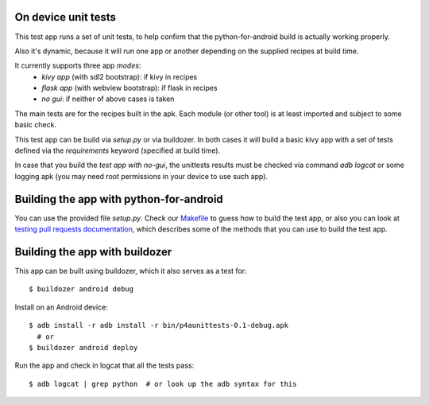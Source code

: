 On device unit tests
====================

This test app runs a set of unit tests, to help confirm that the
python-for-android build is actually working properly.

Also it's dynamic, because it will run one app or another depending on the
supplied recipes at build time.

It currently supports three app `modes`:
  - `kivy app` (with sdl2 bootstrap): if kivy in recipes
  - `flask app` (with webview bootstrap): if flask in recipes
  - `no gui`: if neither of above cases is taken

The main tests are for the recipes built in the apk. Each module (or
other tool) is at least imported and subject to some basic check.

This test app can be build via `setup.py` or via buildozer. In both
cases it will build a basic kivy app with a set of tests defined via the
`requirements` keyword (specified at build time).

In case that you build the `test app with no-gui`, the unittests results must
be checked via command `adb logcat` or some logging apk (you may need root
permissions in your device to use such app).

Building the app with python-for-android
========================================

You can use the provided file `setup.py`. Check our `Makefile
<https://github.com/Hirayanagi-Kyoga/python-for-android/python-for-android/blob/develop/Makefile>`__ to guess
how to build the test app, or also you can look at `testing pull requests documentation
<https://github.com/Hirayanagi-Kyoga/python-for-android/python-for-android/blob/develop/doc/source/testing_pull_requests.rst>`__,
which describes some of the methods that you can use to build the test app.

Building the app with buildozer
===============================

This app can be built using buildozer, which it also serves as a
test for::

  $ buildozer android debug

Install on an Android device::

  $ adb install -r adb install -r bin/p4aunittests-0.1-debug.apk
    # or
  $ buildozer android deploy

Run the app and check in logcat that all the tests pass::

  $ adb logcat | grep python  # or look up the adb syntax for this
